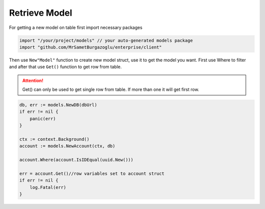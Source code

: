 Retrieve Model
==================

For getting a new model on table first import necessary packages

.. code-block:: golang

    import "/your/project/models" // your auto-generated models package
    import "github.com/MrSametBurgazoglu/enterprise/client"

Then use ``New"Model"`` function to create new model struct, use it to get the model you want.
First use Where to filter and after that use ``Get()`` function to get row from table.

.. attention::

  Get() can only be used to get single row from table. If more than one it will get first row.

.. code-block:: golang

    db, err := models.NewDB(dbUrl)
    if err != nil {
        panic(err)
    }

    ctx := context.Background()
    account := models.NewAccount(ctx, db)

    account.Where(account.IsIDEqual(uuid.New()))

    err = account.Get()//row variables set to account struct
    if err != nil {
        log.Fatal(err)
    }